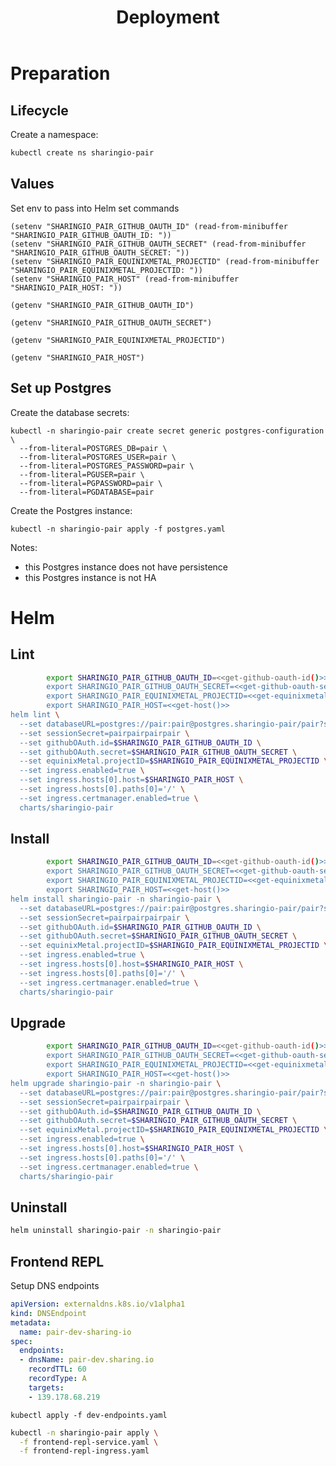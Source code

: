 #+TITLE: Deployment

* Preparation

** Lifecycle
Create a namespace:
#+begin_src bash :dir ../.././ :results silent
  kubectl create ns sharingio-pair
#+end_src

** Values
Set env to pass into Helm set commands
#+begin_src elisp :results none
  (setenv "SHARINGIO_PAIR_GITHUB_OAUTH_ID" (read-from-minibuffer "SHARINGIO_PAIR_GITHUB_OAUTH_ID: "))
  (setenv "SHARINGIO_PAIR_GITHUB_OAUTH_SECRET" (read-from-minibuffer "SHARINGIO_PAIR_GITHUB_OAUTH_SECRET: "))
  (setenv "SHARINGIO_PAIR_EQUINIXMETAL_PROJECTID" (read-from-minibuffer "SHARINGIO_PAIR_EQUINIXMETAL_PROJECTID: "))
  (setenv "SHARINGIO_PAIR_HOST" (read-from-minibuffer "SHARINGIO_PAIR_HOST: "))
#+end_src

#+name: get-github-oauth-id
#+begin_src elisp :results silent
  (getenv "SHARINGIO_PAIR_GITHUB_OAUTH_ID")
#+end_src

#+name: get-github-oauth-secret
#+begin_src elisp :results silent
  (getenv "SHARINGIO_PAIR_GITHUB_OAUTH_SECRET")
#+end_src

#+name: get-equinixmetal-projectid
#+begin_src elisp :results silent
  (getenv "SHARINGIO_PAIR_EQUINIXMETAL_PROJECTID")
#+end_src

#+name: get-host
#+begin_src elisp :results silent
  (getenv "SHARINGIO_PAIR_HOST")
#+end_src

** Set up Postgres
Create the database secrets:
#+begin_src shell :results silent
  kubectl -n sharingio-pair create secret generic postgres-configuration \
    --from-literal=POSTGRES_DB=pair \
    --from-literal=POSTGRES_USER=pair \
    --from-literal=POSTGRES_PASSWORD=pair \
    --from-literal=PGUSER=pair \
    --from-literal=PGPASSWORD=pair \
    --from-literal=PGDATABASE=pair
#+end_src

Create the Postgres instance:
#+begin_src shell :results silent
  kubectl -n sharingio-pair apply -f postgres.yaml
#+end_src

Notes:
- this Postgres instance does not have persistence
- this Postgres instance is not HA

* Helm
** Lint
#+begin_src bash :dir ../.././ :noweb yes :prologue "(" :epilogue ") 2>&1\n:"
          export SHARINGIO_PAIR_GITHUB_OAUTH_ID=<<get-github-oauth-id()>>
          export SHARINGIO_PAIR_GITHUB_OAUTH_SECRET=<<get-github-oauth-secret()>>
          export SHARINGIO_PAIR_EQUINIXMETAL_PROJECTID=<<get-equinixmetal-projectid()>>
          export SHARINGIO_PAIR_HOST=<<get-host()>>
  helm lint \
    --set databaseURL=postgres://pair:pair@postgres.sharingio-pair/pair?sslmode=disable \
    --set sessionSecret=pairpairpairpair \
    --set githubOAuth.id=$SHARINGIO_PAIR_GITHUB_OAUTH_ID \
    --set githubOAuth.secret=$SHARINGIO_PAIR_GITHUB_OAUTH_SECRET \
    --set equinixMetal.projectID=$SHARINGIO_PAIR_EQUINIXMETAL_PROJECTID \
    --set ingress.enabled=true \
    --set ingress.hosts[0].host=$SHARINGIO_PAIR_HOST \
    --set ingress.hosts[0].paths[0]='/' \
    --set ingress.certmanager.enabled=true \
    charts/sharingio-pair
#+end_src

** Install
#+begin_src bash :dir ../.././ :results silent :noweb yes
          export SHARINGIO_PAIR_GITHUB_OAUTH_ID=<<get-github-oauth-id()>>
          export SHARINGIO_PAIR_GITHUB_OAUTH_SECRET=<<get-github-oauth-secret()>>
          export SHARINGIO_PAIR_EQUINIXMETAL_PROJECTID=<<get-equinixmetal-projectid()>>
          export SHARINGIO_PAIR_HOST=<<get-host()>>
  helm install sharingio-pair -n sharingio-pair \
    --set databaseURL=postgres://pair:pair@postgres.sharingio-pair/pair?sslmode=disable \
    --set sessionSecret=pairpairpairpair \
    --set githubOAuth.id=$SHARINGIO_PAIR_GITHUB_OAUTH_ID \
    --set githubOAuth.secret=$SHARINGIO_PAIR_GITHUB_OAUTH_SECRET \
    --set equinixMetal.projectID=$SHARINGIO_PAIR_EQUINIXMETAL_PROJECTID \
    --set ingress.enabled=true \
    --set ingress.hosts[0].host=$SHARINGIO_PAIR_HOST \
    --set ingress.hosts[0].paths[0]='/' \
    --set ingress.certmanager.enabled=true \
    charts/sharingio-pair
#+end_src

** Upgrade
#+begin_src bash :dir ../.././ :results silent :noweb yes
          export SHARINGIO_PAIR_GITHUB_OAUTH_ID=<<get-github-oauth-id()>>
          export SHARINGIO_PAIR_GITHUB_OAUTH_SECRET=<<get-github-oauth-secret()>>
          export SHARINGIO_PAIR_EQUINIXMETAL_PROJECTID=<<get-equinixmetal-projectid()>>
          export SHARINGIO_PAIR_HOST=<<get-host()>>
  helm upgrade sharingio-pair -n sharingio-pair \
    --set databaseURL=postgres://pair:pair@postgres.sharingio-pair/pair?sslmode=disable \
    --set sessionSecret=pairpairpairpair \
    --set githubOAuth.id=$SHARINGIO_PAIR_GITHUB_OAUTH_ID \
    --set githubOAuth.secret=$SHARINGIO_PAIR_GITHUB_OAUTH_SECRET \
    --set equinixMetal.projectID=$SHARINGIO_PAIR_EQUINIXMETAL_PROJECTID \
    --set ingress.enabled=true \
    --set ingress.hosts[0].host=$SHARINGIO_PAIR_HOST \
    --set ingress.hosts[0].paths[0]='/' \
    --set ingress.certmanager.enabled=true \
    charts/sharingio-pair
#+end_src

** Uninstall
#+begin_src bash :dir ../.././ :results silent
  helm uninstall sharingio-pair -n sharingio-pair
#+end_src

** Frontend REPL
Setup DNS endpoints

#+begin_src yaml :tangle dev-endpoints.yaml
apiVersion: externaldns.k8s.io/v1alpha1
kind: DNSEndpoint
metadata:
  name: pair-dev-sharing-io
spec:
  endpoints:
  - dnsName: pair-dev.sharing.io
    recordTTL: 60
    recordType: A
    targets:
    - 139.178.68.219
#+end_src

#+begin_src shell :results silent
  kubectl apply -f dev-endpoints.yaml
#+end_src

#+begin_src bash :results silent
  kubectl -n sharingio-pair apply \
    -f frontend-repl-service.yaml \
    -f frontend-repl-ingress.yaml
#+end_src
